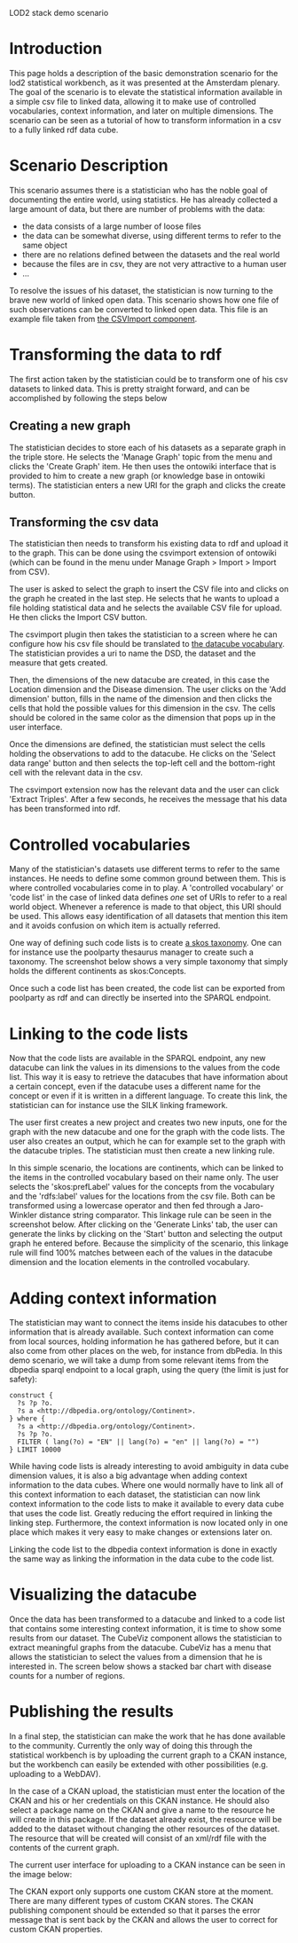 #+STYLE:<style type="text/css">body{ width: 800px; margin: 0 auto; background-color: #FDFDFD; padding: 20px; border: solid gray 1px; text-align:justify; } h2 { border-style: solid; border-width: 0 0 2px 0; color: rgb(0, 0, 114); } img { width:100%; position: relative; }</style>
LOD2 stack demo scenario
* Introduction
This page holds a description of the basic demonstration scenario for the lod2 statistical workbench, as it was presented at the Amsterdam plenary. The goal of the scenario is to elevate the statistical information available in a simple csv file to linked data, allowing it to make use of controlled vocabularies, context information, and later on multiple dimensions. The scenario can be seen as a tutorial of how to transform information in a csv to a fully linked rdf data cube.
* Scenario Description
This scenario assumes there is a statistician who has the noble goal of documenting the entire world, using statistics. He has already collected a large amount of data, but there are number of problems with the data:
- the data consists of a large number of loose files
- the data can be somewhat diverse, using different terms to refer to the same object
- there are no relations defined between the datasets and the real world
- because the files are in csv, they are not very attractive to a human user
- ...
To resolve the issues of his dataset, the statistician is now turning to the brave new world of linked open data. This scenario shows how one file of such observations can be converted to linked open data. This file is an example file taken from [[https://github.com/AKSW/csvimport.ontowiki][the CSVImport component]].
* Transforming the data to rdf
The first action taken by the statistician could be to transform one of his csv datasets to linked data. This is pretty straight forward, and can be accomplished by following the steps below
** Creating a new graph
The statistician decides to store each of his datasets as a separate graph in the triple store. He selects the 'Manage Graph' topic from the menu and clicks the 'Create Graph' item. He then uses the ontowiki interface that is provided to him to create a new graph (or knowledge base in ontowiki terms). The statistician enters a new URI for the graph and clicks the create button.
** Transforming the csv data
The statistician then needs to transform his existing data to rdf and upload it to the graph. This can be done using the csvimport extension of ontowiki (which can be found in the menu under Manage Graph > Import > Import from CSV).

The user is asked to select the graph to insert the CSV file into and clicks on the graph he created in the last step. He selects that he wants to upload a file holding statistical data and he selects the available CSV file for upload. He then clicks the Import CSV button.

The csvimport plugin then takes the statistician to a screen where he can configure how his csv file should be translated to [[http://www.w3.org/TR/vocab-data-cube/][the datacube vocabulary]]. The statistician provides a uri to name the DSD, the dataset and the measure that gets created.

Then, the dimensions of the new datacube are created, in this case the Location dimension and the Disease dimension. The user clicks on the 'Add dimension' button, fills in the name of the dimension and then clicks the cells that hold the possible values for this dimension in the csv. The cells should be colored in the same color as the dimension that pops up in the user interface.

Once the dimensions are defined, the statistician must select the cells holding the observations to add to the datacube. He clicks on the 'Select data range' button and then selects the top-left cell and the bottom-right cell with the relevant data in the csv.

[[file:/mnt/hgfs/Sharing/csvimport.png]]

The csvimport extension now has the relevant data and the user can click 'Extract Triples'. After a few seconds, he receives the message that his data has been transformed into rdf.
* Controlled vocabularies
Many of the statistician's datasets use different terms to refer to the same instances. He needs to define some common ground between them. This is where controlled vocabularies come in to play. A 'controlled vocabulary' or 'code list' in the case of linked data defines /one/ set of URIs to refer to a real world object. Whenever a reference is made to that object, this URI should be used. This allows easy identification of all datasets that mention this item and it avoids confusion on which item is actually referred.

One way of defining such code lists is to create [[http://www.w3.org/TR/skos-reference/][a skos taxonomy]]. One can for instance use the poolparty thesaurus manager to create such a taxonomy. The screenshot below shows a very simple taxonomy that simply holds the different continents as skos:Concepts.

[[file:/home/karel/Pictures/codelist.png]]

Once such a code list has been created, the code list can be exported from poolparty as rdf and can directly be inserted into the SPARQL endpoint.
* Linking to the code lists
Now that the code lists are available in the SPARQL endpoint, any new datacube can link the values in its dimensions to the values from the code list. This way it is easy to retrieve the datacubes that have information about a certain concept, even if the datacube uses a different name for the concept or even if it is written in a different language. To create this link, the statistician can for instance use the SILK linking framework. 

The user first creates a new project and creates two new inputs, one for the graph with the new datacube and one for the graph with the code lists. The user also creates an output, which he can for example set to the graph with the datacube triples. The statistician must then create a new linking rule. 

In this simple scenario, the locations are continents, which can be linked to the items in the controlled vocabulary based on their name only. The user selects the 'skos:prefLabel' values for the concepts from the vocabulary and the 'rdfs:label' values for the locations from the csv file. Both can be transformed using a lowercase operator and then fed through a Jaro-Winkler distance string comparator. This linkage rule can be seen in the screenshot below. After clicking on the 'Generate Links' tab, the user can generate the links by clicking on the 'Start' button and selecting the output graph he entered before. Because the simplicity of the scenario, this linkage rule will find 100% matches between each of the values in the datacube dimension and the location elements in the controlled vocabulary. 

[[file:/mnt/hgfs/Sharing/lod2screens/linktocodelist.png]]

* Adding context information
The statistician may want to connect the items inside his datacubes to other information that is already available. Such context information can come from local sources, holding information he has gathered before, but it can also come from other places on the web, for instance from dbPedia. In this demo scenario, we will take a dump from some relevant items from the dbpedia sparql endpoint to a local graph, using the query (the limit is just for safety):

#+begin_src text
  construct {
    ?s ?p ?o. 
    ?s a <http://dbpedia.org/ontology/Continent>.
  } where {
    ?s a <http://dbpedia.org/ontology/Continent>. 
    ?s ?p ?o. 
    FILTER ( lang(?o) = "EN" || lang(?o) = "en" || lang(?o) = "")
  } LIMIT 10000
#+end_src

While having code lists is already interesting to avoid ambiguity in data cube dimension values, it is also a big advantage when adding context information to the data cubes. Where one would normally have to link all of this context information to each dataset, the statistician can now link context information to the code lists to make it available to every data cube that uses the code list. Greatly reducing the effort required in linking the linking step. Furthermore, the context information is now located only in one place which makes it very easy to make changes or extensions later on.

Linking the code list to the dbpedia context information is done in exactly the same way as linking the information in the data cube to the code list.
* Visualizing the datacube
Once the data has been transformed to a datacube and linked to a code list that contains some interesting context information, it is time to show some results from our dataset. The CubeViz component allows the statistician to extract meaningful graphs from the datacube. CubeViz has a menu that allows the statistician to select the values from a dimension that he is interested in. The screen below shows a stacked bar chart with disease counts for a number of regions.

[[file:/mnt/hgfs/Sharing/lod2screens/visualization.png]]
* Publishing the results
In a final step, the statistician can make the work that he has done available to the community. Currently the only way of doing this through the statistical workbench is by uploading the current graph to a CKAN instance, but the workbench can easily be extended with other possibilities (e.g. uploading to a WebDAV). 

In the case of a CKAN upload, the statistician must enter the location of the CKAN and his or her credentials on this CKAN instance. He should also select a package name on the CKAN and give a name to the resource he will create in this package. If the dataset already exist, the resource will be added to the dataset without changing the other resources of the dataset. The resource that will be created will consist of an xml/rdf file with the contents of the current graph.

The current user interface for uploading to a CKAN instance can be seen in the image below:

[[file:/mnt/hgfs/Sharing/lod2screens/ckanexportfull.png]]

The CKAN export only supports one custom CKAN store at the moment. There are many different types of custom CKAN stores. The CKAN publishing component should be extended so that it parses the error message that is sent back by the CKAN and allows the user to correct for custom CKAN properties.
